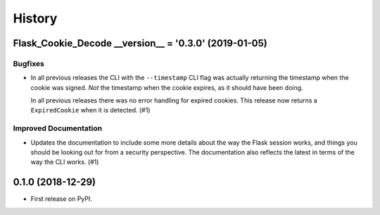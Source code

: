 =======
History
=======

.. towncrier release notes start

Flask_Cookie_Decode __version__ = '0.3.0' (2019-01-05)
======================================================

Bugfixes
--------

- In all previous releases the CLI with the ``--timestamp`` CLI flag was actually
  returning the timestamp when the cookie was signed. *Not* the timestamp when the
  cookie expires, as it should have been doing. 

  In all previous releases there was no error handling for expired cookies. This
  release now returns a ``ExpiredCookie`` when it is detected. (#1)


Improved Documentation
----------------------

- Updates the documentation to include some more details about the way the 
  Flask session works, and things you should be looking out for from a security
  perspective. The documentation also reflects the latest in terms of the way
  the CLI works. (#1)


0.1.0 (2018-12-29)
==================

* First release on PyPI.
